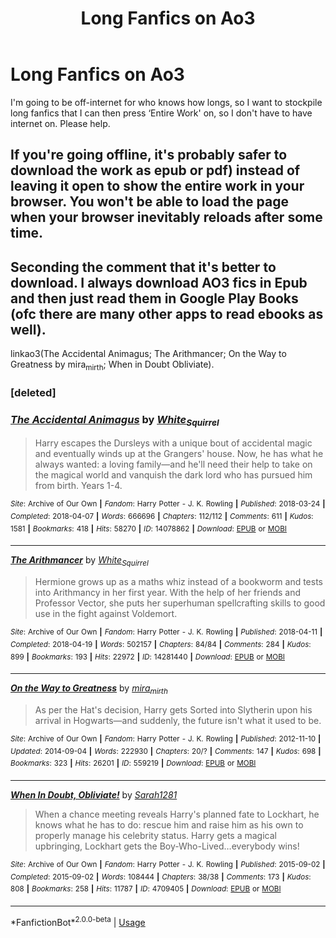 #+TITLE: Long Fanfics on Ao3

* Long Fanfics on Ao3
:PROPERTIES:
:Author: EclipseStarfall
:Score: 1
:DateUnix: 1595903717.0
:DateShort: 2020-Jul-28
:FlairText: Request
:END:
I'm going to be off-internet for who knows how longs, so I want to stockpile long fanfics that I can then press ‘Entire Work' on, so I don't have to have internet on. Please help.


** If you're going offline, it's probably safer to download the work as epub or pdf) instead of leaving it open to show the entire work in your browser. You won't be able to load the page when your browser inevitably reloads after some time.
:PROPERTIES:
:Author: goocze
:Score: 7
:DateUnix: 1595905672.0
:DateShort: 2020-Jul-28
:END:


** Seconding the comment that it's better to download. I always download AO3 fics in Epub and then just read them in Google Play Books (ofc there are many other apps to read ebooks as well).

linkao3(The Accidental Animagus; The Arithmancer; On the Way to Greatness by mira_mirth; When in Doubt Obliviate).
:PROPERTIES:
:Author: sailingg
:Score: 4
:DateUnix: 1595907245.0
:DateShort: 2020-Jul-28
:END:

*** [deleted]
:PROPERTIES:
:Score: 1
:DateUnix: 1595907289.0
:DateShort: 2020-Jul-28
:END:


*** [[https://archiveofourown.org/works/14078862][*/The Accidental Animagus/*]] by [[https://www.archiveofourown.org/users/White_Squirrel/pseuds/White_Squirrel][/White_Squirrel/]]

#+begin_quote
  Harry escapes the Dursleys with a unique bout of accidental magic and eventually winds up at the Grangers' house. Now, he has what he always wanted: a loving family---and he'll need their help to take on the magical world and vanquish the dark lord who has pursued him from birth. Years 1-4.
#+end_quote

^{/Site/:} ^{Archive} ^{of} ^{Our} ^{Own} ^{*|*} ^{/Fandom/:} ^{Harry} ^{Potter} ^{-} ^{J.} ^{K.} ^{Rowling} ^{*|*} ^{/Published/:} ^{2018-03-24} ^{*|*} ^{/Completed/:} ^{2018-04-07} ^{*|*} ^{/Words/:} ^{666696} ^{*|*} ^{/Chapters/:} ^{112/112} ^{*|*} ^{/Comments/:} ^{611} ^{*|*} ^{/Kudos/:} ^{1581} ^{*|*} ^{/Bookmarks/:} ^{418} ^{*|*} ^{/Hits/:} ^{58270} ^{*|*} ^{/ID/:} ^{14078862} ^{*|*} ^{/Download/:} ^{[[https://archiveofourown.org/downloads/14078862/The%20Accidental%20Animagus.epub?updated_at=1587092261][EPUB]]} ^{or} ^{[[https://archiveofourown.org/downloads/14078862/The%20Accidental%20Animagus.mobi?updated_at=1587092261][MOBI]]}

--------------

[[https://archiveofourown.org/works/14281440][*/The Arithmancer/*]] by [[https://www.archiveofourown.org/users/White_Squirrel/pseuds/White_Squirrel][/White_Squirrel/]]

#+begin_quote
  Hermione grows up as a maths whiz instead of a bookworm and tests into Arithmancy in her first year. With the help of her friends and Professor Vector, she puts her superhuman spellcrafting skills to good use in the fight against Voldemort.
#+end_quote

^{/Site/:} ^{Archive} ^{of} ^{Our} ^{Own} ^{*|*} ^{/Fandom/:} ^{Harry} ^{Potter} ^{-} ^{J.} ^{K.} ^{Rowling} ^{*|*} ^{/Published/:} ^{2018-04-11} ^{*|*} ^{/Completed/:} ^{2018-04-19} ^{*|*} ^{/Words/:} ^{502157} ^{*|*} ^{/Chapters/:} ^{84/84} ^{*|*} ^{/Comments/:} ^{284} ^{*|*} ^{/Kudos/:} ^{899} ^{*|*} ^{/Bookmarks/:} ^{193} ^{*|*} ^{/Hits/:} ^{22972} ^{*|*} ^{/ID/:} ^{14281440} ^{*|*} ^{/Download/:} ^{[[https://archiveofourown.org/downloads/14281440/The%20Arithmancer.epub?updated_at=1570246860][EPUB]]} ^{or} ^{[[https://archiveofourown.org/downloads/14281440/The%20Arithmancer.mobi?updated_at=1570246860][MOBI]]}

--------------

[[https://archiveofourown.org/works/559219][*/On the Way to Greatness/*]] by [[https://www.archiveofourown.org/users/mira_mirth/pseuds/mira_mirth][/mira_mirth/]]

#+begin_quote
  As per the Hat's decision, Harry gets Sorted into Slytherin upon his arrival in Hogwarts---and suddenly, the future isn't what it used to be.
#+end_quote

^{/Site/:} ^{Archive} ^{of} ^{Our} ^{Own} ^{*|*} ^{/Fandom/:} ^{Harry} ^{Potter} ^{-} ^{J.} ^{K.} ^{Rowling} ^{*|*} ^{/Published/:} ^{2012-11-10} ^{*|*} ^{/Updated/:} ^{2014-09-04} ^{*|*} ^{/Words/:} ^{222930} ^{*|*} ^{/Chapters/:} ^{20/?} ^{*|*} ^{/Comments/:} ^{147} ^{*|*} ^{/Kudos/:} ^{698} ^{*|*} ^{/Bookmarks/:} ^{323} ^{*|*} ^{/Hits/:} ^{26201} ^{*|*} ^{/ID/:} ^{559219} ^{*|*} ^{/Download/:} ^{[[https://archiveofourown.org/downloads/559219/On%20the%20Way%20to%20Greatness.epub?updated_at=1544390454][EPUB]]} ^{or} ^{[[https://archiveofourown.org/downloads/559219/On%20the%20Way%20to%20Greatness.mobi?updated_at=1544390454][MOBI]]}

--------------

[[https://archiveofourown.org/works/4709405][*/When In Doubt, Obliviate!/*]] by [[https://www.archiveofourown.org/users/Sarah1281/pseuds/Sarah1281][/Sarah1281/]]

#+begin_quote
  When a chance meeting reveals Harry's planned fate to Lockhart, he knows what he has to do: rescue him and raise him as his own to properly manage his celebrity status. Harry gets a magical upbringing, Lockhart gets the Boy-Who-Lived...everybody wins!
#+end_quote

^{/Site/:} ^{Archive} ^{of} ^{Our} ^{Own} ^{*|*} ^{/Fandom/:} ^{Harry} ^{Potter} ^{-} ^{J.} ^{K.} ^{Rowling} ^{*|*} ^{/Published/:} ^{2015-09-02} ^{*|*} ^{/Completed/:} ^{2015-09-02} ^{*|*} ^{/Words/:} ^{108444} ^{*|*} ^{/Chapters/:} ^{38/38} ^{*|*} ^{/Comments/:} ^{173} ^{*|*} ^{/Kudos/:} ^{808} ^{*|*} ^{/Bookmarks/:} ^{258} ^{*|*} ^{/Hits/:} ^{11787} ^{*|*} ^{/ID/:} ^{4709405} ^{*|*} ^{/Download/:} ^{[[https://archiveofourown.org/downloads/4709405/When%20In%20Doubt%20Obliviate.epub?updated_at=1562266743][EPUB]]} ^{or} ^{[[https://archiveofourown.org/downloads/4709405/When%20In%20Doubt%20Obliviate.mobi?updated_at=1562266743][MOBI]]}

--------------

*FanfictionBot*^{2.0.0-beta} | [[https://github.com/tusing/reddit-ffn-bot/wiki/Usage][Usage]]
:PROPERTIES:
:Author: FanfictionBot
:Score: 0
:DateUnix: 1595907422.0
:DateShort: 2020-Jul-28
:END:
